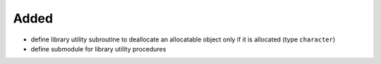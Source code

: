 Added
.....

- define library utility subroutine to deallocate an allocatable object only if
  it is allocated (type ``character``)

- define submodule for library utility procedures
